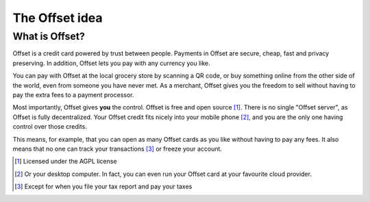 The Offset idea
===============
..
   Important points to convey:
   - What is offset in a very short sentence.
   - What can I do with Offset?
   - How is offset different from other known things (Credit cards, banks, bitcoin)

What is Offset?
----------------

Offset is a credit card powered by trust between people. Payments in Offset are
secure, cheap, fast and privacy preserving. In addition, Offset lets you pay
with any currency you like.

You can pay with Offset at the local grocery store by scanning
a QR code, or buy something online from the other side of the world, even
from someone you have never met. As a merchant, Offset gives you the freedom to
sell without having to pay the extra fees to a payment processor.

Most importantly, Offset gives **you** the control. Offset is free and open
source [1]_. There is no single "Offset server", as Offset is fully decentralized. 
Your Offset credit fits nicely into your mobile phone [2]_, and you are the
only one having control over those credits. 

This means, for example, that you can open as many Offset cards as you like
without having to pay any fees. It also means that no one can track your
transactions [3]_ or freeze your account.





.. [1] Licensed under the AGPL license
.. [2] Or your desktop computer. In fact, you can even run your Offset card at your favourite cloud provider.
.. [3] Except for when you file your tax report and pay your taxes
